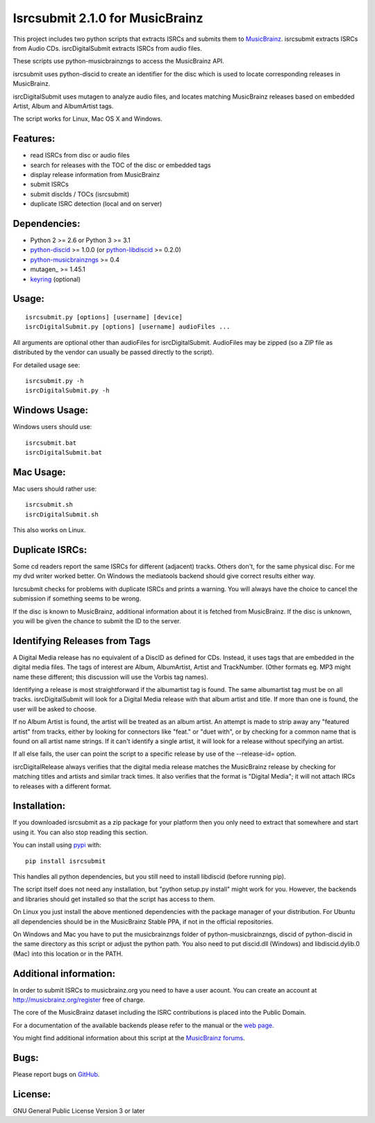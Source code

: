 Isrcsubmit 2.1.0 for MusicBrainz
================================

This project includes two python scripts that extracts ISRCs
and submits them to MusicBrainz_. isrcsubmit extracts ISRCs from
Audio CDs. isrcDigitalSubmit extracts ISRCs from audio files.

These scripts use python-musicbrainzngs to access the MusicBrainz API.

isrcsubmit uses python-discid to create an identifier for the disc which
is used to locate corresponding releases in MusicBrainz. 

isrcDigitalSubmit uses mutagen to analyze audio files, and locates matching
MusicBrainz releases based on embedded Artist, Album and AlbumArtist tags.

The script works for Linux, Mac OS X and Windows.

.. _ISRCs: http://en.wikipedia.org/wiki/International_Standard_Recording_Code
.. _MusicBrainz: http://musicbrainz.org

Features:
---------

* read ISRCs from disc or audio files
* search for releases with the TOC of the disc or embedded tags
* display release information from MusicBrainz
* submit ISRCs
* submit discIds / TOCs (isrcsubmit)
* duplicate ISRC detection (local and on server)


Dependencies:
-------------

* Python 2 >= 2.6 or Python 3 >= 3.1
* python-discid_ >= 1.0.0 (or python-libdiscid_ >= 0.2.0)
* python-musicbrainzngs_ >= 0.4
* mutagen_ >= 1.45.1
* keyring_ (optional)

.. _python-discid: http://python-discid.readthedocs.org/
.. _python-libdiscid: http://pythonhosted.org/python-libdiscid/
.. _python-musicbrainzngs: http://python-musicbrainzngs.readthedocs.org/
.. _keyring: https://github.com/jaraco/keyring/
.. _mutaagen: https://mutagen.readthedocs.io/


Usage:
------
::

    isrcsubmit.py [options] [username] [device]
    isrcDigitalSubmit.py [options] [username] audioFiles ...

All arguments are optional other than audioFiles for isrcDigitalSubmit.
AudioFiles may be zipped (so a ZIP file as distributed by the vendor can
usually be passed directly to the script).

For detailed usage see::

    isrcsubmit.py -h
    isrcDigitalSubmit.py -h


Windows Usage:
--------------

Windows users should use::

    isrcsubmit.bat
    isrcDigitalSubmit.bat


Mac Usage:
----------

Mac users should rather use::

    isrcsubmit.sh
    isrcDigitalSubmit.sh

This also works on Linux.


Duplicate ISRCs:
----------------

Some cd readers report the same ISRCs for different (adjacent) tracks.
Others don't, for the same physical disc.
For me my dvd writer worked better.
On Windows the mediatools backend should give correct results either way.

Isrcsubmit checks for problems with duplicate ISRCs and prints a warning.
You will always have the choice to cancel the submission if something
seems to be wrong.

If the disc is known to MusicBrainz, additional information about it
is fetched from MusicBrainz.
If the disc is unknown, you will be given the chance to submit the ID
to the server.

Identifying Releases from Tags
------------------------------

A Digital Media release has no equivalent of a DiscID as defined for CDs.
Instead, it uses tags that are embedded in the digital media files. The
tags of interest are Album, AlbumArtist, Artist and TrackNumber. (Other
formats eg. MP3 might name these different; this discussion will use the
Vorbis tag names).

Identifying a release is most straightforward if the albumartist tag is found. 
The same albumartist tag must be on all tracks. isrcDigitalSubmit will look for
a Digital Media release with that album artist and title. If more than one is found,
the user will be asked to choose.

If no Album Artist is found, the artist will be treated as an album artist. 
An attempt is made to strip away any "featured artist" from tracks, either by looking
for connectors like "feat." or "duet with", or by checking for a common name that
is found on all artist name strings. If it can't identify a single artist, it will
look for a release without specifying an artist.

If all else fails, the user can point the script to a specific release by use of
the --release-id= option.

isrcDigitalRelease always verifies that the digital media release matches the MusicBrainz
release by checking for matching titles and artists and similar track times. It also
verifies that the format is "Digital Media"; it will not attach
IRCs to releases with a different format.


Installation:
---------------

If you downloaded isrcsubmit as a zip package for your platform
then you only need to extract that somewhere and start using it.
You can also stop reading this section.

You can install using pypi_ with::

    pip install isrcsubmit

This handles all python dependencies, but you still need to
install libdiscid (before running pip).

The script itself does not need any installation,
but "python setup.py install" might work for you.
However, the backends and libraries should get
installed so that the script has access to them.

On Linux you just install the above mentioned dependencies with
the package manager of your distribution.
For Ubuntu all dependencies should be in the MusicBrainz Stable PPA,
if not in the official repositories.

On Windows and Mac you have to put the musicbrainzngs folder of
python-musicbrainzngs, discid of python-discid in the same
directory as this script or adjust the python path.
You also need to put discid.dll (Windows) and libdiscid.dylib.0 (Mac)
into this location or in the PATH.

.. _pypi: https://pypi.python.org/pypi


Additional information:
-----------------------

In order to submit ISRCs to musicbrainz.org you need to have a user acount.
You can create an account at http://musicbrainz.org/register free of charge.

The core of the MusicBrainz dataset including the ISRC contributions is placed
into the Public Domain.

For a documentation of the available backends please refer to the manual
or the `web page`_.

You might find additional information about this script at the
`MusicBrainz forums`_.

.. _web page: http://jonnyjd.github.io/musicbrainz-isrcsubmit/backends
.. _MusicBrainz forums: https://community.metabrainz.org/search?q=isrcsubmit


Bugs:
-----

Please report bugs on GitHub_.

.. _GitHub: https://github.com/JonnyJD/musicbrainz-isrcsubmit


License:
--------

GNU General Public License Version 3 or later
